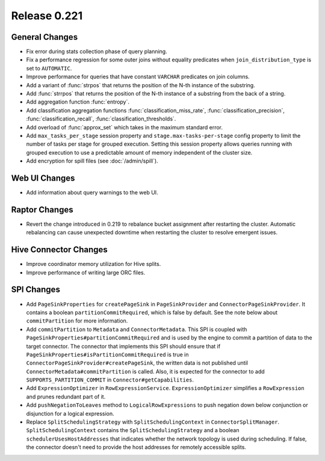 =============
Release 0.221
=============

General Changes
---------------
* Fix error during stats collection phase of query planning.
* Fix a performance regression for some outer joins without equality predicates when
  ``join_distribution_type`` is set to ``AUTOMATIC``.
* Improve performance for queries that have constant ``VARCHAR`` predicates on join columns.
* Add a variant of :func:`strpos` that returns the position of the N-th instance of the substring.
* Add :func:`strrpos` that returns the position of the N-th instance of a substring from the back of a string.
* Add aggregation function :func:`entropy`.
* Add classification aggregation functions :func:`classification_miss_rate`, :func:`classification_precision`,
  :func:`classification_recall`, :func:`classification_thresholds`.
* Add overload of :func:`approx_set` which takes in the maximum standard error.
* Add ``max_tasks_per_stage`` session property and ``stage.max-tasks-per-stage`` config property to
  limit the number of tasks per stage for grouped execution.  Setting this session property allows queries
  running with grouped execution to use a predictable amount of memory independent of the cluster size.
* Add encryption for spill files (see :doc:`/admin/spill`).

Web UI Changes
--------------
* Add information about query warnings to the web UI.

Raptor Changes
--------------
* Revert the change introduced in 0.219 to rebalance bucket assignment after restarting
  the cluster. Automatic rebalancing can cause unexpected downtime when restarting the cluster
  to resolve emergent issues.

Hive Connector Changes
----------------------
* Improve coordinator memory utilization for Hive splits.
* Improve performance of writing large ORC files.

SPI Changes
-----------
* Add ``PageSinkProperties`` for ``createPageSink`` in ``PageSinkProvider`` and
  ``ConnectorPageSinkProvider``. It contains a boolean ``partitionCommitRequired``, which is
  false by default.  See the note below about ``commitPartition`` for more information.
* Add ``commitPartition`` to ``Metadata`` and ``ConnectorMetadata``. This SPI is coupled with
  ``PageSinkProperties#partitionCommitRequired`` and is used by the engine to commit a partition of data to the target
  connector. The connector that implements this SPI should ensure that if ``PageSinkProperties#isPartitionCommitRequired``
  is true in ``ConnectorPageSinkProvider#createPageSink``, the written data is not published until
  ``ConnectorMetadata#commitPartition`` is called. Also, it is expected for the connector to add ``SUPPORTS_PARTITION_COMMIT``
  in ``Connector#getCapabilities``.
* Add ``ExpressionOptimizer`` in ``RowExpressionService``. ``ExpressionOptimizer`` simplifies a ``RowExpression``
  and prunes redundant part of it.
* Add ``pushNegationToLeaves`` method to ``LogicalRowExpressions`` to push negation down below conjunction or disjunction
  for a logical expression.
* Replace ``SplitSchedulingStrategy`` with ``SplitSchedulingContext`` in ``ConnectorSplitManager``.  ``SplitSchedulingContext``
  contains the ``SplitSchedulingStrategy`` and a boolean ``schedulerUsesHostAddresses`` that indicates whether the network topology
  is used during scheduling.  If false, the connector doesn't need to provide the host addresses for remotely accessible splits.
